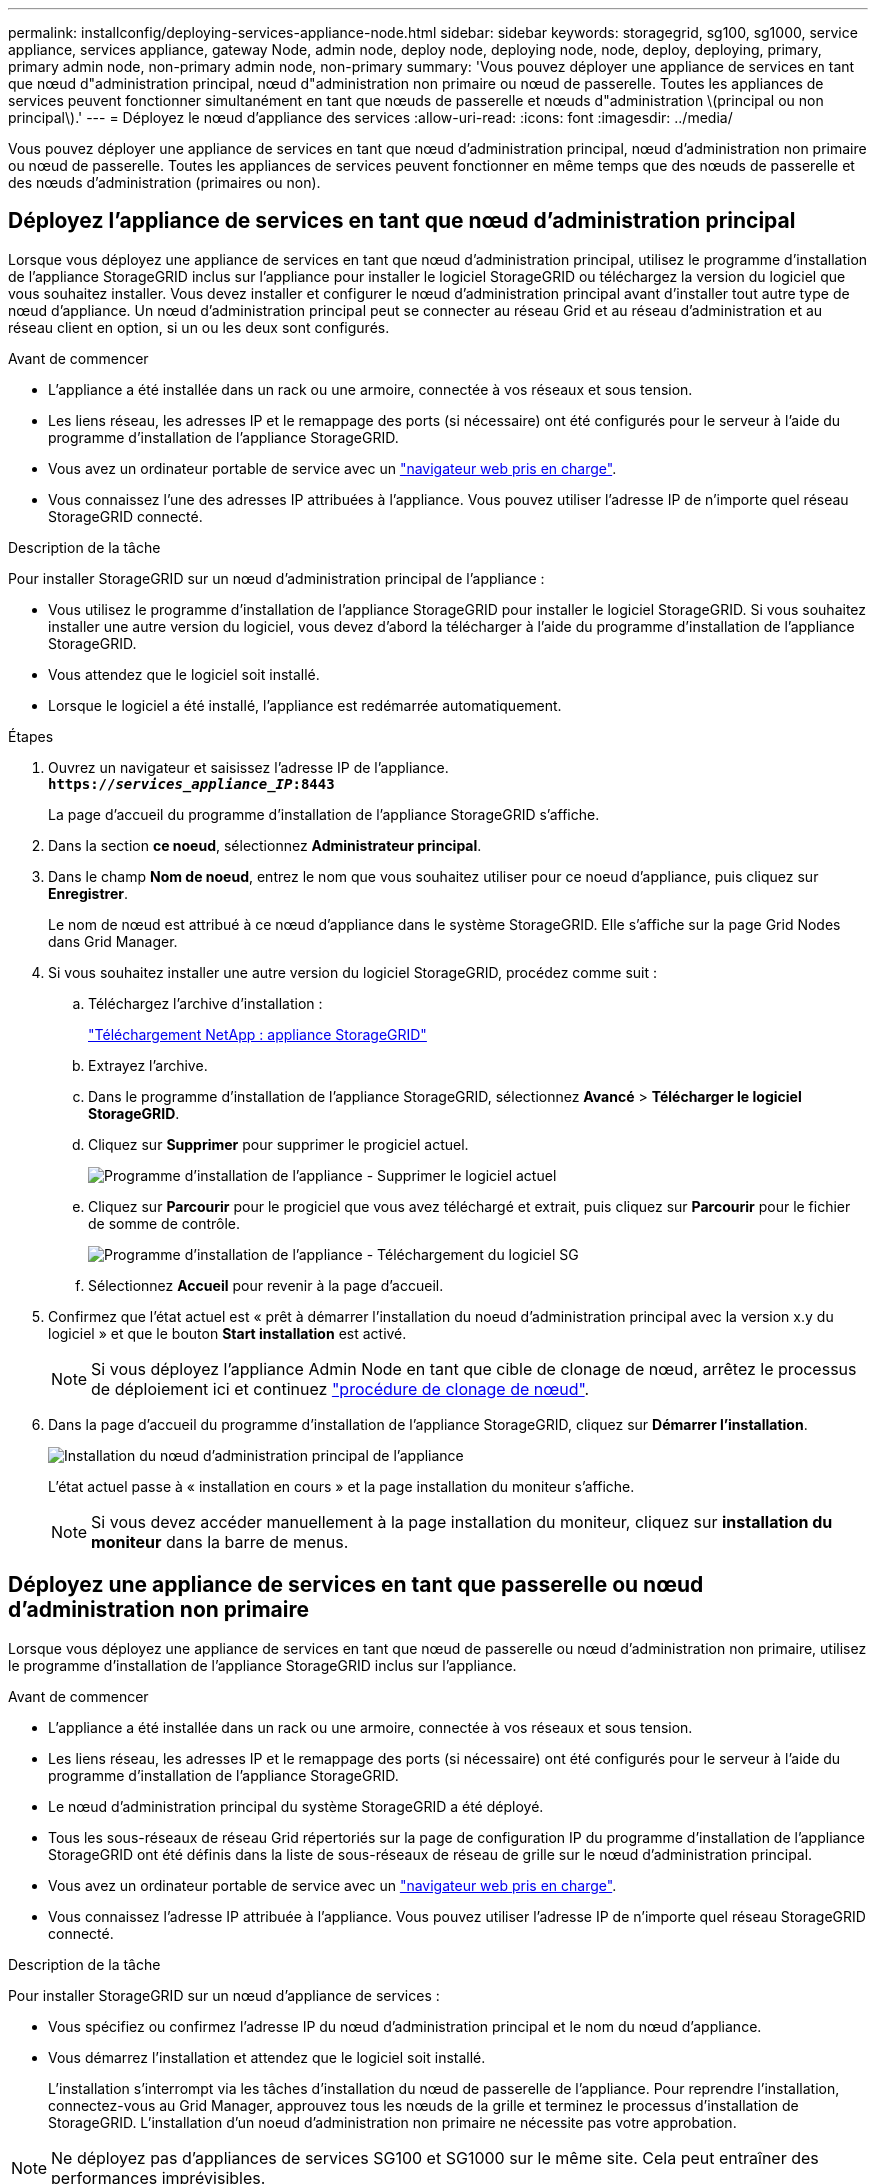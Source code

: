 ---
permalink: installconfig/deploying-services-appliance-node.html 
sidebar: sidebar 
keywords: storagegrid, sg100, sg1000, service appliance, services appliance, gateway Node, admin node, deploy node, deploying node, node, deploy, deploying, primary, primary admin node, non-primary admin node, non-primary 
summary: 'Vous pouvez déployer une appliance de services en tant que nœud d"administration principal, nœud d"administration non primaire ou nœud de passerelle. Toutes les appliances de services peuvent fonctionner simultanément en tant que nœuds de passerelle et nœuds d"administration \(principal ou non principal\).' 
---
= Déployez le nœud d'appliance des services
:allow-uri-read: 
:icons: font
:imagesdir: ../media/


[role="lead"]
Vous pouvez déployer une appliance de services en tant que nœud d'administration principal, nœud d'administration non primaire ou nœud de passerelle. Toutes les appliances de services peuvent fonctionner en même temps que des nœuds de passerelle et des nœuds d'administration (primaires ou non).



== Déployez l'appliance de services en tant que nœud d'administration principal

Lorsque vous déployez une appliance de services en tant que nœud d'administration principal, utilisez le programme d'installation de l'appliance StorageGRID inclus sur l'appliance pour installer le logiciel StorageGRID ou téléchargez la version du logiciel que vous souhaitez installer. Vous devez installer et configurer le nœud d'administration principal avant d'installer tout autre type de nœud d'appliance. Un nœud d'administration principal peut se connecter au réseau Grid et au réseau d'administration et au réseau client en option, si un ou les deux sont configurés.

.Avant de commencer
* L'appliance a été installée dans un rack ou une armoire, connectée à vos réseaux et sous tension.
* Les liens réseau, les adresses IP et le remappage des ports (si nécessaire) ont été configurés pour le serveur à l'aide du programme d'installation de l'appliance StorageGRID.
* Vous avez un ordinateur portable de service avec un https://docs.netapp.com/us-en/storagegrid-118/admin/web-browser-requirements.html["navigateur web pris en charge"^].
* Vous connaissez l'une des adresses IP attribuées à l'appliance. Vous pouvez utiliser l'adresse IP de n'importe quel réseau StorageGRID connecté.


.Description de la tâche
Pour installer StorageGRID sur un nœud d'administration principal de l'appliance :

* Vous utilisez le programme d'installation de l'appliance StorageGRID pour installer le logiciel StorageGRID. Si vous souhaitez installer une autre version du logiciel, vous devez d'abord la télécharger à l'aide du programme d'installation de l'appliance StorageGRID.
* Vous attendez que le logiciel soit installé.
* Lorsque le logiciel a été installé, l'appliance est redémarrée automatiquement.


.Étapes
. Ouvrez un navigateur et saisissez l'adresse IP de l'appliance. +
`*https://_services_appliance_IP_:8443*`
+
La page d'accueil du programme d'installation de l'appliance StorageGRID s'affiche.

. Dans la section *ce noeud*, sélectionnez *Administrateur principal*.
. Dans le champ *Nom de noeud*, entrez le nom que vous souhaitez utiliser pour ce noeud d'appliance, puis cliquez sur *Enregistrer*.
+
Le nom de nœud est attribué à ce nœud d'appliance dans le système StorageGRID. Elle s'affiche sur la page Grid Nodes dans Grid Manager.

. Si vous souhaitez installer une autre version du logiciel StorageGRID, procédez comme suit :
+
.. Téléchargez l'archive d'installation :
+
https://mysupport.netapp.com/site/products/all/details/storagegrid-appliance/downloads-tab["Téléchargement NetApp : appliance StorageGRID"^]

.. Extrayez l'archive.
.. Dans le programme d'installation de l'appliance StorageGRID, sélectionnez *Avancé* > *Télécharger le logiciel StorageGRID*.
.. Cliquez sur *Supprimer* pour supprimer le progiciel actuel.
+
image::../media/appliance_installer_rmv_current_software.png[Programme d'installation de l'appliance - Supprimer le logiciel actuel]

.. Cliquez sur *Parcourir* pour le progiciel que vous avez téléchargé et extrait, puis cliquez sur *Parcourir* pour le fichier de somme de contrôle.
+
image::../media/appliance_installer_upload_sg_software.png[Programme d'installation de l'appliance - Téléchargement du logiciel SG]

.. Sélectionnez *Accueil* pour revenir à la page d'accueil.


. Confirmez que l'état actuel est « prêt à démarrer l'installation du noeud d'administration principal avec la version x.y du logiciel » et que le bouton *Start installation* est activé.
+

NOTE: Si vous déployez l'appliance Admin Node en tant que cible de clonage de nœud, arrêtez le processus de déploiement ici et continuez link:../commonhardware/appliance-node-cloning-procedure.html["procédure de clonage de nœud"].

. Dans la page d'accueil du programme d'installation de l'appliance StorageGRID, cliquez sur *Démarrer l'installation*.
+
image::../media/appliance_installer_home_start_installation_enabled_primary_an.png[Installation du nœud d'administration principal de l'appliance]

+
L'état actuel passe à « installation en cours » et la page installation du moniteur s'affiche.

+

NOTE: Si vous devez accéder manuellement à la page installation du moniteur, cliquez sur *installation du moniteur* dans la barre de menus.





== Déployez une appliance de services en tant que passerelle ou nœud d'administration non primaire

Lorsque vous déployez une appliance de services en tant que nœud de passerelle ou nœud d'administration non primaire, utilisez le programme d'installation de l'appliance StorageGRID inclus sur l'appliance.

.Avant de commencer
* L'appliance a été installée dans un rack ou une armoire, connectée à vos réseaux et sous tension.
* Les liens réseau, les adresses IP et le remappage des ports (si nécessaire) ont été configurés pour le serveur à l'aide du programme d'installation de l'appliance StorageGRID.
* Le nœud d'administration principal du système StorageGRID a été déployé.
* Tous les sous-réseaux de réseau Grid répertoriés sur la page de configuration IP du programme d'installation de l'appliance StorageGRID ont été définis dans la liste de sous-réseaux de réseau de grille sur le nœud d'administration principal.
* Vous avez un ordinateur portable de service avec un https://docs.netapp.com/us-en/storagegrid-118/admin/web-browser-requirements.html["navigateur web pris en charge"^].
* Vous connaissez l'adresse IP attribuée à l'appliance. Vous pouvez utiliser l'adresse IP de n'importe quel réseau StorageGRID connecté.


.Description de la tâche
Pour installer StorageGRID sur un nœud d'appliance de services :

* Vous spécifiez ou confirmez l'adresse IP du nœud d'administration principal et le nom du nœud d'appliance.
* Vous démarrez l'installation et attendez que le logiciel soit installé.
+
L'installation s'interrompt via les tâches d'installation du nœud de passerelle de l'appliance. Pour reprendre l'installation, connectez-vous au Grid Manager, approuvez tous les nœuds de la grille et terminez le processus d'installation de StorageGRID. L'installation d'un noeud d'administration non primaire ne nécessite pas votre approbation.




NOTE: Ne déployez pas d'appliances de services SG100 et SG1000 sur le même site. Cela peut entraîner des performances imprévisibles.


NOTE: Si vous devez déployer plusieurs nœuds d'appliance à la fois, vous pouvez automatiser le processus d'installation. Voir link:automating-appliance-installation-and-configuration.html["Automatisez l'installation et la configuration de l'appliance"].

.Étapes
. Ouvrez un navigateur et saisissez l'adresse IP de l'appliance.
+
`*https://_Controller_IP_:8443*`

+
La page d'accueil du programme d'installation de l'appliance StorageGRID s'affiche.

. Dans la section connexion au noeud d'administration principal, déterminez si vous devez spécifier l'adresse IP du noeud d'administration principal.
+
Si vous avez déjà installé d'autres nœuds dans ce centre de données, le programme d'installation de l'appliance StorageGRID peut détecter automatiquement cette adresse IP, en supposant que le nœud d'administration principal, ou au moins un autre nœud de grille avec ADMIN_IP configuré, soit présent sur le même sous-réseau.

. Si cette adresse IP n'apparaît pas ou si vous devez la modifier, spécifiez l'adresse :
+
[cols="1a,2a"]
|===
| Option | Description 


 a| 
Entrée IP manuelle
 a| 
.. Décochez la case *Activer la découverte du noeud d'administration*.
.. Saisissez l'adresse IP manuellement.
.. Cliquez sur *Enregistrer*.
.. Attendez que l'état de connexion de la nouvelle adresse IP soit prêt.




 a| 
Détection automatique de tous les nœuds d'administration principaux connectés
 a| 
.. Cochez la case *Activer la découverte du noeud d'administration*.
.. Attendez que la liste des adresses IP découvertes s'affiche.
.. Sélectionnez le nœud d'administration principal de la grille dans laquelle ce nœud de stockage de l'appliance sera déployé.
.. Cliquez sur *Enregistrer*.
.. Attendez que l'état de connexion de la nouvelle adresse IP soit prêt.


|===
. Dans le champ *Nom du nœud*, indiquez le nom du système que vous souhaitez utiliser pour ce nœud d'appliance, puis cliquez sur *Enregistrer*.
+
Le nom qui apparaît ici correspond au nom système du nœud de l'appliance. Les noms de système sont requis pour les opérations StorageGRID internes et ne peuvent pas être modifiés.

. Si vous souhaitez installer une autre version du logiciel StorageGRID, procédez comme suit :
+
.. Téléchargez l'archive d'installation :
+
https://mysupport.netapp.com/site/products/all/details/storagegrid-appliance/downloads-tab["Téléchargement NetApp : appliance StorageGRID"^]

.. Extrayez l'archive.
.. Dans le programme d'installation de l'appliance StorageGRID, sélectionnez *Avancé* > *Télécharger le logiciel StorageGRID*.
.. Cliquez sur *Supprimer* pour supprimer le progiciel actuel.
+
image::../media/appliance_installer_rmv_current_software.png[Programme d'installation de l'appliance - Supprimer le logiciel actuel]

.. Cliquez sur *Parcourir* pour le progiciel que vous avez téléchargé et extrait, puis cliquez sur *Parcourir* pour le fichier de somme de contrôle.
+
image::../media/appliance_installer_upload_sg_software.png[Programme d'installation de l'appliance - Téléchargement du logiciel SG]

.. Sélectionnez *Accueil* pour revenir à la page d'accueil.


. Dans la section installation, vérifiez que l'état actuel est « prêt à démarrer l'installation de `_node name_` Dans le grid avec le nœud d'administration principal `_admin_ip_` " Et que le bouton *Start installation* est activé.
+
Si le bouton *Start installation* n'est pas activé, vous devrez peut-être modifier la configuration réseau ou les paramètres de port. Pour obtenir des instructions, reportez-vous aux instructions d'entretien de votre appareil.

. Dans la page d'accueil du programme d'installation de l'appliance StorageGRID, cliquez sur *Démarrer l'installation*.
+
image::../media/appliance_installer_services_appliance_non_pan.png[Accueil du programme d'installation de l'appliance - installez un nœud d'administration non primaire]

+
L'état actuel passe à « installation en cours » et la page installation du moniteur s'affiche.

+

NOTE: Si vous devez accéder manuellement à la page installation du moniteur, cliquez sur *installation du moniteur* dans la barre de menus.

. Si votre grid inclut plusieurs nœuds d'appliance, répétez les étapes précédentes pour chaque appliance.


